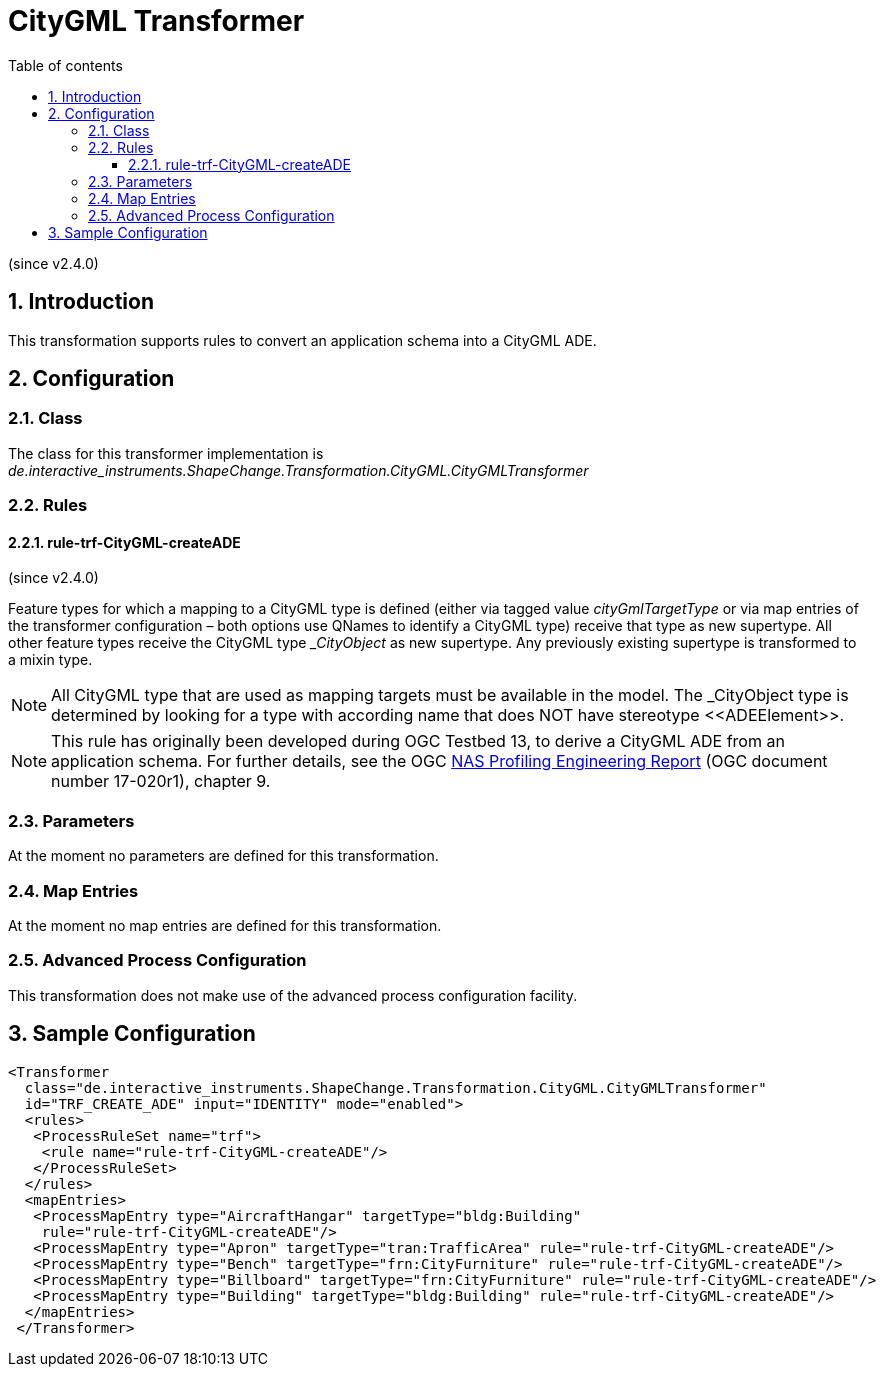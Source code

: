 :doctype: book
:encoding: utf-8
:lang: en
:toc: macro
:toc-title: Table of contents
:toclevels: 5

:toc-position: left

:appendix-caption: Annex

:numbered:
:sectanchors:
:sectnumlevels: 5

[[CityGML_Transformer]]
= CityGML Transformer

(since v2.4.0)

[[Introduction]]
== Introduction

This transformation supports rules to convert an application schema into
a CityGML ADE.

[[Configuration]]
== Configuration

[[Class]]
=== Class

The class for this transformer implementation is
_de.interactive_instruments.ShapeChange.Transformation.CityGML.CityGMLTransformer_

[[Rules]]
=== Rules

[[rule-trf-CityGML-createADE]]
==== rule-trf-CityGML-createADE

(since v2.4.0)

Feature types for which a mapping to a CityGML type is defined (either
via tagged value _cityGmlTargetType_ or via map entries of the
transformer configuration – both options use QNames to identify a
CityGML type) receive that type as new supertype. All other feature
types receive the CityGML type __CityObject_ as new supertype. Any
previously existing supertype is transformed to a mixin type.

NOTE: All CityGML type that are used as mapping targets must be
available in the model. The _CityObject type is determined by looking
for a type with according name that does NOT have stereotype
\<<ADEElement>>.

NOTE: This rule has originally been developed during OGC Testbed 13, to
derive a CityGML ADE from an application schema. For further details,
see the OGC http://docs.opengeospatial.org/per/17-020r1.html[NAS
Profiling Engineering Report] (OGC document number 17-020r1), chapter 9.

[[Parameters]]
=== Parameters

At the moment no parameters are defined for this transformation.

[[Map_Entries]]
=== Map Entries

At the moment no map entries are defined for this transformation.

[[Advanced_Process_Configuration]]
=== Advanced Process Configuration

This transformation does not make use of the advanced process
configuration facility.

[[Sample_Configuration]]
== Sample Configuration

[source,xml,linenumbers]
----------
<Transformer
  class="de.interactive_instruments.ShapeChange.Transformation.CityGML.CityGMLTransformer"
  id="TRF_CREATE_ADE" input="IDENTITY" mode="enabled">
  <rules>
   <ProcessRuleSet name="trf">
    <rule name="rule-trf-CityGML-createADE"/>
   </ProcessRuleSet>
  </rules>
  <mapEntries>
   <ProcessMapEntry type="AircraftHangar" targetType="bldg:Building"
    rule="rule-trf-CityGML-createADE"/>
   <ProcessMapEntry type="Apron" targetType="tran:TrafficArea" rule="rule-trf-CityGML-createADE"/>
   <ProcessMapEntry type="Bench" targetType="frn:CityFurniture" rule="rule-trf-CityGML-createADE"/>
   <ProcessMapEntry type="Billboard" targetType="frn:CityFurniture" rule="rule-trf-CityGML-createADE"/>
   <ProcessMapEntry type="Building" targetType="bldg:Building" rule="rule-trf-CityGML-createADE"/>
  </mapEntries>
 </Transformer>
----------
